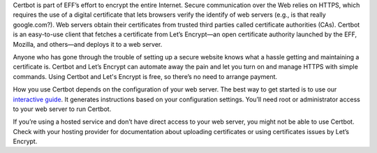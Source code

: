 
Certbot is part of EFF’s effort to encrypt the entire Internet. Secure communication over the Web relies on HTTPS, which requires the use of a digital certificate that lets browsers verify the identify of web servers (e.g., is that really google.com?). Web servers obtain their certificates from trusted third parties called certificate authorities (CAs). Certbot is an easy-to-use client that fetches a certificate from Let’s Encrypt—an open certificate authority launched by the EFF, Mozilla, and others—and deploys it to a web server.

Anyone who has gone through the trouble of setting up a secure website knows what a hassle getting and maintaining a certificate is. Certbot and Let’s Encrypt can automate away the pain and let you turn on and manage HTTPS with simple commands. Using Certbot and Let's Encrypt is free, so there’s no need to arrange payment.

How you use Certbot depends on the configuration of your web server. The best way to get started is to use our `interactive guide <https://certbot.eff.org>`_. It generates instructions based on your configuration settings. You’ll need root or administrator access to your web server to run Certbot.

If you’re using a hosted service and don’t have direct access to your web server, you might not be able to use Certbot. Check with your hosting provider for documentation about uploading certificates or using certificates issues by Let’s Encrypt.
